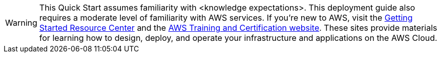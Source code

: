 WARNING: This Quick Start assumes familiarity with <knowledge expectations>.
This deployment guide also requires a moderate level of familiarity with
AWS services. If you’re new to AWS, visit the
https://aws.amazon.com/getting-started/[Getting Started Resource Center]
and the https://aws.amazon.com/training/[AWS Training and Certification
website]. These sites provide materials for learning how to design,
deploy, and operate your infrastructure and applications on the AWS
Cloud.
